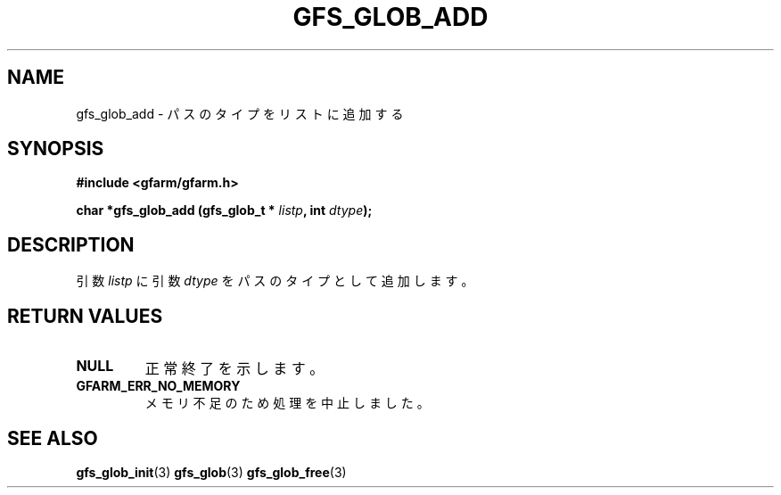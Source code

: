 .\" This manpage has been automatically generated by docbook2man 
.\" from a DocBook document.  This tool can be found at:
.\" <http://shell.ipoline.com/~elmert/comp/docbook2X/> 
.\" Please send any bug reports, improvements, comments, patches, 
.\" etc. to Steve Cheng <steve@ggi-project.org>.
.TH "GFS_GLOB_ADD" "3" "11 September 2003" "Gfarm" ""
.SH NAME
gfs_glob_add \- パスのタイプをリストに追加する
.SH SYNOPSIS
.sp
\fB#include <gfarm/gfarm.h>
.sp
char *gfs_glob_add (gfs_glob_t * \fIlistp\fB, int  \fIdtype\fB);
\fR
.SH "DESCRIPTION"
.PP
引数
\fIlistp\fR
に引数
\fIdtype\fR
をパスのタイプとして追加します。
.SH "RETURN VALUES"
.TP
\fBNULL\fR
正常終了を示します。
.TP
\fBGFARM_ERR_NO_MEMORY\fR
メモリ不足のため処理を中止しました。
.SH "SEE ALSO"
.PP
\fBgfs_glob_init\fR(3)
\fBgfs_glob\fR(3)
\fBgfs_glob_free\fR(3)
